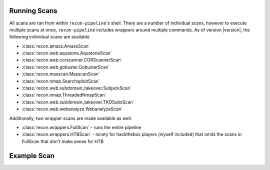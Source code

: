 .. _scan-ref-label:

Running Scans
=============

All scans are ran from within ``recon-pipeline``'s shell.  There are a number of individual scans, however to execute
multiple scans at once, ``recon-pipeline`` includes wrappers around multiple commands.  As of version |version|, the
following individual scans are available

- :class:`recon.amass.AmassScan`
- :class:`recon.web.aquatone.AquatoneScan`
- :class:`recon.web.corscanner.CORScannerScan`
- :class:`recon.web.gobuster.GobusterScan`
- :class:`recon.masscan.MasscanScan`
- :class:`recon.nmap.SearchsploitScan`
- :class:`recon.web.subdomain_takeover.SubjackScan`
- :class:`recon.nmap.ThreadedNmapScan`
- :class:`recon.web.subdomain_takeover.TKOSubsScan`
- :class:`recon.web.webanalyze.WebanalyzeScan`

Additionally, two wrapper scans are made available as well.

- :class:`recon.wrappers.FullScan` - runs the entire pipeline
- :class:`recon.wrappers.HTBScan` - nicety for hackthebox players (myself included) that omits the scans in FullScan that don't make sense for HTB

Example Scan
============

.. raw:: html

    <script id="asciicast-293302" src="https://asciinema.org/a/293302.js" async></script>